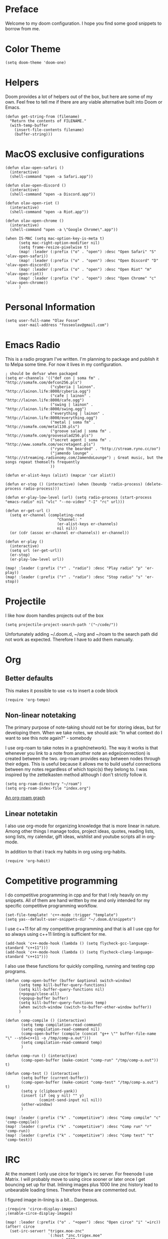 * Preface
Welcome to my doom configuration. I hope you find some good snippets to borrow from me.
* Color Theme
#+begin_src elisp
(setq doom-theme 'doom-one)
#+end_src
* Helpers
Doom provides a lot of helpers out of the box, but here are some of my own. Feel free to tell me if there are any viable alternative built into Doom or Emacs.
#+begin_src elisp
(defun get-string-from (filename)
  "Return the contents of FILENAME."
  (with-temp-buffer
    (insert-file-contents filename)
    (buffer-string)))
#+end_src
* MacOS exclusive configurations
#+begin_src elisp
(defun olav-open-safari ()
  (interactive)
  (shell-command "open -a Safari.app"))

(defun olav-open-discord ()
  (interactive)
  (shell-command "open -a Discord.app"))

(defun olav-open-riot ()
  (interactive)
  (shell-command "open -a Riot.app"))

(defun olav-open-chrome ()
  (interactive)
  (shell-command "open -a \"Google Chrome\".app"))

(when IS-MAC (setq mac-option-key-is-meta t)
      (setq mac-right-option-modifier nil)
      (setq frame-resize-pixelwise t)
      (map! :leader (:prefix ("o" . "open") :desc "Open Safari" "S" 'olav-open-safari))
      (map! :leader (:prefix ("o" . "open") :desc "Open Discord" "D" 'olav-open-discord))
      (map! :leader (:prefix ("o" . "open") :desc "Open Riot" "m" 'olav-open-riot))
      (map! :leader (:prefix ("o" . "open") :desc "Open Chrome" "c" 'olav-open-chrome))
      )
#+end_src
* Personal Information
#+begin_src elisp
(setq user-full-name "Olav Fosse"
      user-mail-address "fosseolav@gmail.com")
#+end_src
* Emacs Radio
This is a radio program I've written. I'm planning to package and publish it to Melpa some time. For now it lives in my configuration.
#+begin_src elisp
; should be defvar when packaged
(setq er-channels '(("def con | soma fm" . "http://somafm.com/defcon256.pls")
                    ("cyberia | lainon". "http://lainon.life:8000/cyberia.ogg")
                    ("cafe | lainon" . "http://lainon.life:8000/cafe.ogg")
                    ("swing | lainon" . "http://lainon.life:8000/swing.ogg")
                    ("everything | lainon" . "http://lainon.life:8000/everything.ogg")
                    ("metal | soma fm" . "http://somafm.com/metal130.pls")
                    ("groove salad | soma fm" . "http://somafm.com/groovesalad256.pls")
                    ("secret agent | soma fm" . "http://www.somafm.com/secretagent.pls")
                    ("ryno the bearded" . "http://stream.ryno.cc/oo")
                    ("jamendo lounge" . "http://streaming.radionomy.com/JamendoLounge") ; Great music, but the songs repeat themselfs frequently
                    ))

(defun er-alist-keys (alist) (mapcar 'car alist))

(defun er-stop () (interactive) (when (boundp 'radio-process) (delete-process radio-process)))

(defun er-play-low-level (url) (setq radio-process (start-process "emacs-radio" nil "vlc" "--no-video" "-I" "rc" url)))

(defun er-get-url ()
  (setq er-channel (completing-read
                       "Channel: "
                       (er-alist-keys er-channels)
                       nil nil))
  (or (cdr (assoc er-channel er-channels)) er-channel))

(defun er-play ()
  (interactive)
  (setq url (er-get-url))
  (er-stop)
  (er-play-low-level url))

(map! :leader (:prefix ("r" . "radio") :desc "Play radio" "p" 'er-play))
(map! :leader (:prefix ("r" . "radio") :desc "Stop radio" "s" 'er-stop))
#+end_src
* Projectile
I like how doom handles projects out of the box
#+begin_src elisp
(setq projectile-project-search-path '("~/code/"))
#+end_src
Unfortunately adding ~/.doom.d, ~/org and ~/roam to the search path did not work as expected. Therefore I have to add them manually.
* Org
** Better defaults
This makes it possible to use <s to insert a code block
#+begin_src elisp
(require 'org-tempo)
#+end_src
** Non-linear notetaking
The primary purpose of note-taking should not be for storing ideas, but for developing them. When we take notes, we should ask: “In what context do I want to see this note again?" - somebody

I use org-roam to take notes in a graph(network). The way it works is that whenever you link to a note from another note an edge(connection) is created between the two. org-roam provides easy between nodes through their edges. This is useful because it allows me to build useful connections between my notes regardless of which topic(s) they belong to. I was inspired by the zettelkasten method although I don't strictly follow it.
#+begin_src elisp
(setq org-roam-directory "~/roam")
(setq org-roam-index-file "index.org")
#+end_src
[[file:roam_illustration.svg][An org-roam graph]]
** Linear notetakin
I also use org-mode for organizing knowledge that is more linear in nature. Among other things I manage todos, project ideas, quotes, reading lists, song lists, my calendar, gift ideas, wishlist and youtube scripts all in org-mode.

In addition to that i track my habits in org using org-habits.
#+begin_src elisp
(require 'org-habit)
#+end_src
* Competitive programming
I do competitive programming in cpp and for that I rely heavily on my snippets. All of them are hand written by me and only intended for my specific competitive programming workflow.
#+begin_src elisp
(set-file-template! 'c++-mode :trigger "template")
(setq yas--default-user-snippets-dir "~/.doom.d/snippets")
#+end_src

I use c++11 for all my competitive programming and that is all I use cpp for so always using c++11 linting is sufficient for me.
#+begin_src elisp
(add-hook 'c++-mode-hook (lambda () (setq flycheck-gcc-language-standard "c++11")))
(add-hook 'c++-mode-hook (lambda () (setq flycheck-clang-language-standard "c++11")))
#+end_src

I also use these functions for quickly compiling, running and testing cpp programs.
#+begin_src elisp
(defun comp-open-buffer (buffer &optional switch-window)
      (setq temp kill-buffer-query-functions)
      (setq kill-buffer-query-functions nil)
      (+popup/close-all)
      (+popup-buffer buffer)
      (setq kill-buffer-query-functions temp)
      (when switch-window (switch-to-buffer-other-window buffer))
      )

(defun comp-compile () (interactive)
       (setq temp compilation-read-command)
       (setq compilation-read-command nil)
       (comp-open-buffer (compile (concat "g++ \"" buffer-file-name "\" --std=c++11 -o /tmp/comp-a.out")))
       (setq compilation-read-command temp)
       )

(defun comp-run () (interactive)
       (comp-open-buffer (make-comint "comp-run" "/tmp/comp-a.out")) t)

(defun comp-test () (interactive)
       (setq buffer (current-buffer))
       (comp-open-buffer (make-comint "comp-test" "/tmp/comp-a.out") t)
       (setq y (clipboard-yank))
       (insert (if (eq y nil) "" y)
               (comint-send-input nil nil))
       (other-window)
       )

(map! :leader (:prefix ("k" . "competitive") :desc "Comp compile" "c" 'comp-compile))
(map! :leader (:prefix ("k" . "competitive") :desc "Comp run" "r" 'comp-run))
(map! :leader (:prefix ("k" . "competitive") :desc "Comp test" "t" 'comp-test))
#+end_src
* IRC
At the moment I only use circe for trigex's irc server. For freenode I use Matrix. I will probably move to using circe sooner or later once I get bouncing set up for that.
Inlining images plus 1000 line znc history lead to unbearable loading times. Therefore these are commented out.

I figured image in-lining is a bit... Dangerous.
#+begin_src elisp
;(require 'circe-display-images)
;(enable-circe-display-images)
#+end_src

#+begin_src elisp
(map! :leader (:prefix ("o" . "+open") :desc "Open circe" "i" '=irc))
(after! circe
  (set-irc-server! "trigex.moe-znc"
                   `(:host "znc.trigex.moe"
                     :port 5597
                     :user "fossegrim/trigex"
                     :nick "fossegrim"
                     :realname "fossegrim"
                     :pass (lambda (&rest _) (get-string-from "~/.znc")) ; relax it's randomly generated, not used anywhere else and my disk is encrypted
                     :channels ("#clan" "#img-dump" "#sethhateclub" "#bunker"))))

(when nil (set-irc-server! "chat.freenode.net"
                   `(:tls t
                     :port 6697
                     :nick "fossegrim"
                     :sasl-username "fossegrim"
                     :sasl-password (lambda (&rest _) (get-string-from "~/.freenode")) ; relax it's randomly generated, not used anywhere else and my disk is encrypted
                     :channels ("#emacs" "#haskell" "##c++"))))
#+end_src

* Web Browsing
I use xwidget-webkit which is a way of embedding a webkit browser inside of Emacs. I use xwidget-webkit whenever I am to open a webpage from within Emacs. For example if I am opening an link from my RSS feed or IRC which do inside of Emacs.
#+begin_src elisp
(defun olav-is-xwidget-webkit-buffer-p (buffer) (string-prefix-p "*xwidget webkit: " (buffer-name buffer)))

(defun olav-xwidget-webkit-buffer ()
  "xwidget-webkit buffer or nil if doesn't exist"
  (seq-find #'olav-is-xwidget-webkit-buffer-p (buffer-list)))

(defun olav-browse (&optional url second-argument)
  (interactive)
  (persp-switch "*BROWSER*")
  (if (called-interactively-p)
      (when (not (olav-xwidget-webkit-buffer)) (xwidget-webkit-browse-url "https://fossegr.im" nil))
    (xwidget-webkit-browse-url url nil))
    (switch-to-buffer (olav-xwidget-webkit-buffer)))
(setq browse-url-browser-function 'olav-browse)
(map! :leader (:prefix ("o" . "open") :desc "Open browser" "b"  'olav-browse))
#+end_src
* RSS
#+begin_src elisp
(setq elfeed-feeds
      '("http://fossegr.im/feed.xml"
        "https://www.youtube.com/feeds/videos.xml?channel_id=UCWQ1f0ZhD-qhJB3AfJEoW0w" ; My channel ? (haven't checked)
        "https://protesilaos.com/codelog.xml"
        "https://www.distrotube.com/phpbb/app.php/feed"
        ;"https://www.kode24.no/?lab_viewport=rss"
        "https://xkcd.com/atom.xml"
        ;"https://news.ycombinator.com/rss"
        ;"https://www.reddit.com/r/emacs/new.rss"
        "https://www.youtube.com/feeds/videos.xml?channel_id=UC2eYFnH61tmytImy1mTYvhA" ; Luke Smith
        "https://www.kode24.no/?lab_viewport=rss"
        ))
(defun olav-rss ()
  (interactive)
  (elfeed-update)
  (persp-switch "*RSS*")
  (=rss))
(map! :leader (:prefix ("o" . "open") :desc "Open elfeed" "l"  'olav-rss))
#+end_src

* Torrent
Yes.

Emacs has some torrent clients, but I couldn't get any of them to work very well.

#+begin_src elisp
;(defun olav-mentor ()
;  (interactive)
;  (persp-switch "*TORRENT*")
;  (mentor))
;(map! :leader (:prefix ("o" . "open") :desc "Open mentor" "m" 'olav-mentor))
;(setq mentor-rtorrent-download-directory "~/Downloads")
;(after! 'mentor
;  (define-key mentor-files-mode-map "j" 'mentor-decrease-priority)
;  (define-key mentor-files-mode-map "k" 'mentor-increase-priority))
#+end_src

#+begin_src elisp
;(defun olav-torrent ()
;  (interactive)
;  (persp-switch "*TORRENT*")
;  (transmission)
;  )
;(evil-set-initial-state 'transmission-mode 'normal)
;(add-hook 'transmission-mode 'disable-evil-mode)
;(map! :leader (:prefix ("o" . "open") :desc "Open torrent" "m" 'olav-torrent))

;(after! transmission
;  (defun olav-add-magnet (magnet)
;    (interactive "sMagnet: ")
;    (transmission-add magnet))
;  (define-key transmission-mode-map "a" 'olav-add-magnet)
  ;)
#+end_src

* Media Viewers
Since I am inside Emacs all the time either way it makes sense to use it to open media files such as books and videos. I find Preview.app to work better than the Emacs pdf viewers so that is what I use to read books. Ideally I would want to open the media inside of xwidget-webkit, but I have not found a way to do this so far.
#+begin_src elisp
(defun olav-open-book ()
  (interactive)
  (setq temp default-directory)
  (cd "~/Google Drive/Books")
  (call-interactively 'counsel-find-file-extern)
;  (counsel-find-file-extern (+default/find-file-under-here))
  (setq default-directory temp)
)

(defun olav-open-anime ()
  (interactive)
  (setq temp default-directory)
  (cd "~/anime")
  (call-interactively 'counsel-find-file-extern)
  ;(counsel-find-file-extern (+default/find-file-under-here)
  (setq default-directory temp)
)

(map! :leader (:prefix ("o" . "open") :desc "Open a book" "B" 'olav-open-book))
(map! :leader (:prefix ("o" . "open") :desc "Open an anime episode" "A" 'olav-open-anime))
#+end_src
* Scratch Perspective
I use a scratch perspective to do tasks that don't fit in the current perspective or any other project. For instance if I am to install a global package when I am in the irc perspective I would switch to the scratch perspective an do it there. This serves as an alternative to pulling up an external terminal.
#+begin_src elisp
(defun olav-scratch ()
  (interactive)
  (if (+workspace-exists-p "*SCRATCH*")
      (persp-switch "*SCRATCH*")
      (progn (persp-switch "*SCRATCH*")
             (switch-to-buffer "*scratch*")))
)

(map! :leader (:prefix ("o" . "open") :desc "Open scratch" "s" 'olav-scratch))
#+end_src

* Other
I don't like, or understand for that matter the default behavior of `SPC w m m`. Therefore I rebound it to delete-other-windows which just works.
#+begin_src elisp
(map! :leader (:prefix ("w" . "window") (:prefix ("m" . "maximize") :desc "Actually maximize (as opposed to the default behaviour)" "m" 'delete-other-windows)))
#+end_src
I like relative line numbers
#+begin_src elisp
(setq doom-line-numbers-style 'relative)
#+end_src

